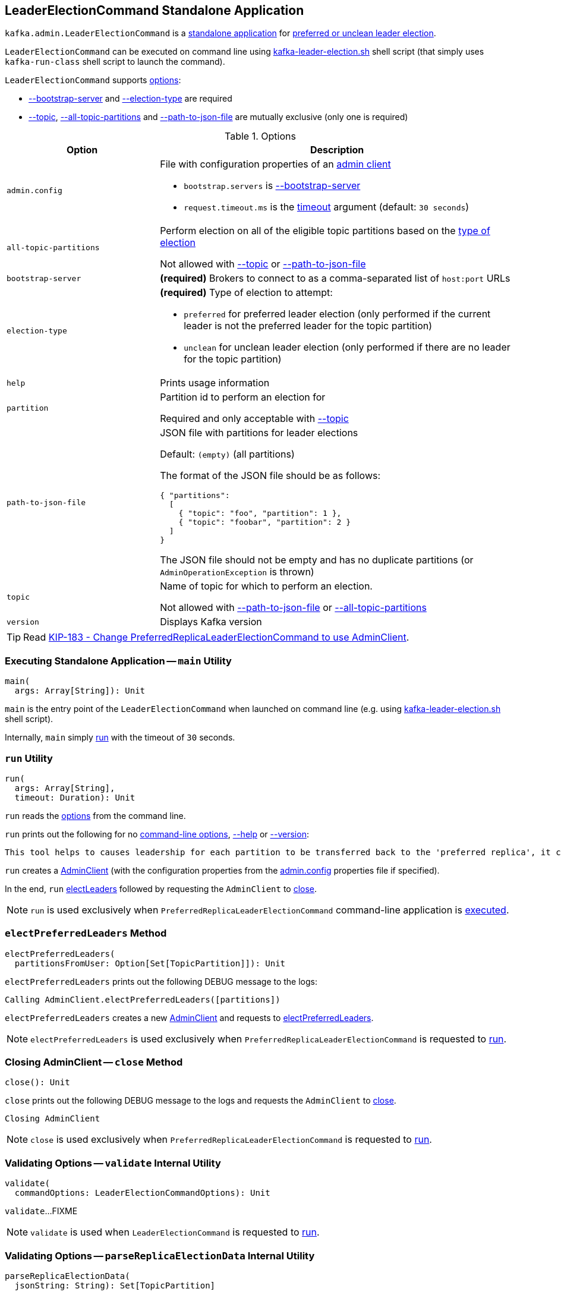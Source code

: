 == [[LeaderElectionCommand]] LeaderElectionCommand Standalone Application

`kafka.admin.LeaderElectionCommand` is a <<main, standalone application>> for link:kafka-partition-leader-election.adoc[preferred or unclean leader election].

`LeaderElectionCommand` can be executed on command line using link:kafka-tools-kafka-leader-election.adoc[kafka-leader-election.sh] shell script (that simply uses `kafka-run-class` shell script to launch the command).

`LeaderElectionCommand` supports <<LeaderElectionCommandOptions, options>>:

* <<bootstrap-server, --bootstrap-server>> and <<election-type, --election-type>> are required

* <<topic, --topic>>, <<all-topic-partitions, --all-topic-partitions>> and <<path-to-json-file, --path-to-json-file>> are mutually exclusive (only one is required)

[[options]]
[[LeaderElectionCommandOptions]]
.Options
[cols="30m,70",options="header",width="100%"]
|===
| Option
| Description

| admin.config
a| [[admin.config]][[admin-config]][[adminClientConfig]] File with configuration properties of an link:kafka-clients-admin-AdminClient.adoc[admin client]

* `bootstrap.servers` is <<bootstrapServer, --bootstrap-server>>

* `request.timeout.ms` is the <<run, timeout>> argument (default: `30 seconds`)

| all-topic-partitions
a| [[all-topic-partitions]] Perform election on all of the eligible topic partitions based on the <<election-type, type of election>>

Not allowed with <<topic, --topic>> or <<path-to-json-file, --path-to-json-file>>

| bootstrap-server
a| [[bootstrap-server]][[bootstrapServer]] *(required)* Brokers to connect to as a comma-separated list of `host:port` URLs

| election-type
a| [[election-type]] *(required)* Type of election to attempt:

* `preferred` for preferred leader election (only performed if the current leader is not the preferred leader for the topic partition)

* `unclean` for unclean leader election (only performed if there are no leader for the topic partition)

| help
a| [[help]] Prints usage information

| partition
a| [[partition]] Partition id to perform an election for

Required and only acceptable with <<topic, --topic>>

| path-to-json-file
a| [[path-to-json-file]] JSON file with partitions for leader elections

Default: `(empty)` (all partitions)

The format of the JSON file should be as follows:

[source,text]
----
{ "partitions":
  [
    { "topic": "foo", "partition": 1 },
    { "topic": "foobar", "partition": 2 }
  ]
}
----

The JSON file should not be empty and has no duplicate partitions (or `AdminOperationException` is thrown)

| topic
a| [[topic]] Name of topic for which to perform an election.

Not allowed with <<path-to-json-file, --path-to-json-file>> or <<all-topic-partitions, --all-topic-partitions>>

| version
a| [[version]] Displays Kafka version

|===

TIP: Read https://cwiki.apache.org/confluence/display/KAFKA/KIP-183+-+Change+LeaderElectionCommand+to+use+AdminClient[KIP-183 - Change PreferredReplicaLeaderElectionCommand to use AdminClient].

=== [[main]] Executing Standalone Application -- `main` Utility

[source, scala]
----
main(
  args: Array[String]): Unit
----

`main` is the entry point of the `LeaderElectionCommand` when launched on command line (e.g. using link:kafka-tools-kafka-leader-election.adoc[kafka-leader-election.sh] shell script).

Internally, `main` simply <<run, run>> with the timeout of `30` seconds.

=== [[run]] `run` Utility

[source, scala]
----
run(
  args: Array[String],
  timeout: Duration): Unit
----

`run` reads the <<LeaderElectionCommandOptions, options>> from the command line.

`run` prints out the following for no <<options, command-line options>>, <<help, --help>> or <<version, --version>>:

[options="wrap"]
----
This tool helps to causes leadership for each partition to be transferred back to the 'preferred replica', it can be used to balance leadership among the servers.
----

`run` creates a link:kafka-clients-admin-AdminClient.adoc#create[AdminClient] (with the configuration properties from the <<adminClientConfig, admin.config>> properties file if specified).

In the end, `run` <<electLeaders, electLeaders>> followed by requesting the `AdminClient` to link:kafka-clients-admin-Admin.adoc#close[close].

NOTE: `run` is used exclusively when `PreferredReplicaLeaderElectionCommand` command-line application is <<main, executed>>.

=== [[electPreferredLeaders]] `electPreferredLeaders` Method

[source, scala]
----
electPreferredLeaders(
  partitionsFromUser: Option[Set[TopicPartition]]): Unit
----

`electPreferredLeaders` prints out the following DEBUG message to the logs:

```
Calling AdminClient.electPreferredLeaders([partitions])
```

`electPreferredLeaders` creates a new <<kafka-clients-admin-AdminClient.adoc#create, AdminClient>> and requests to <<kafka-clients-admin-AdminClient.adoc#electPreferredLeaders, electPreferredLeaders>>.

NOTE: `electPreferredLeaders` is used exclusively when `PreferredReplicaLeaderElectionCommand` is requested to <<run, run>>.

=== [[close]] Closing AdminClient -- `close` Method

[source, scala]
----
close(): Unit
----

`close` prints out the following DEBUG message to the logs and requests the `AdminClient` to <<kafka-clients-admin-AdminClient.adoc#close, close>>.

```
Closing AdminClient
```

NOTE: `close` is used exclusively when `PreferredReplicaLeaderElectionCommand` is requested to <<run, run>>.

=== [[validate]] Validating Options -- `validate` Internal Utility

[source, scala]
----
validate(
  commandOptions: LeaderElectionCommandOptions): Unit
----

`validate`...FIXME

NOTE: `validate` is used when `LeaderElectionCommand` is requested to <<run, run>>.

=== [[parseReplicaElectionData]] Validating Options -- `parseReplicaElectionData` Internal Utility

[source, scala]
----
parseReplicaElectionData(
  jsonString: String): Set[TopicPartition]
----

`parseReplicaElectionData` parses the given JSON string that is assumed to have one of more `partitions` top-level field with `topic` and `partition` fields.

[source,text]
----
{ "partitions":
  [
    { "topic": "foo", "partition": 1 },
    { "topic": "foobar", "partition": 2 }
  ]
}
----

`parseReplicaElectionData` throws an `AdminOperationException` for duplicate partitions:

```
Replica election data contains duplicate partitions: [duplicatePartitions]
```

`parseReplicaElectionData` throws an `AdminOperationException` when the JSON string has no `partitions` fields:

```
Replica election data is missing "partitions" field
```

`parseReplicaElectionData` throws an `AdminOperationException` when the JSON string is invalid:

```
Replica election data is empty
```

NOTE: `parseReplicaElectionData` is used when `LeaderElectionCommand` is requested to <<run, run>> (and handle <<path-to-json-file, --path-to-json-file>> option).

=== [[electLeaders]] Leader Election -- `electLeaders` Internal Utility

[source, scala]
----
electLeaders(
  client: Admin,
  electionType: ElectionType,
  topicPartitions: Option[Set[TopicPartition]]): Unit
----

`electLeaders` prints out the following DEBUG message to the logs:

```
Calling AdminClient.electLeaders([electionType], [partitions])
```

`electLeaders` requests the `Admin` client to link:kafka-clients-admin-Admin.adoc#electLeaders[electLeaders].

`electLeaders` splits the election results into three categories: partitions that succeeded, didn't changed (_noops_), and failed.

`electLeaders` prints out the following message to standard output for successful partitions:

```
Successfully completed leader election ([electionType]) for partitions [partitions]
```

`electLeaders` prints out the following message to standard output for partitions that didn't change the leaders (_noops_):

```
Valid replica already elected for partitions [partitions]
```

`electLeaders` prints out the following message to standard output for every failed partition and throws an `AdminCommandFailedException`.

```
Error completing leader election ([electionType]) for partition: [topicPartition]: [exception]
```

NOTE: `electLeaders` is used when `LeaderElectionCommand` is requested to <<run, run>>.
